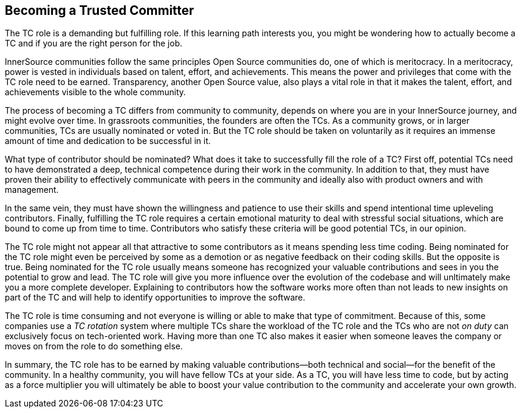 == Becoming a Trusted Committer

The TC role is a demanding but fulfilling
role. If this learning path interests you, you might be wondering how to actually become a TC and if you are the right person for the job. 

InnerSource communities follow the same principles Open Source
communities do, one of which is meritocracy. In a meritocracy, power is
vested in individuals based on talent, effort, and achievements. This means the power and privileges that come with the TC
role need to be earned. Transparency, another Open Source value, also
plays a vital role in that it makes the talent, effort, and achievements
visible to the whole community.

The process of becoming a TC differs from community to
community, depends on where you are in your InnerSource journey, and
might evolve over time. In grassroots communities, the founders
are often the TCs. As a community
grows, or in larger communities, TCs are usually nominated or voted in.
But the TC role should be taken on voluntarily as it requires an immense amount of time and dedication to be successful in it. 

What type of contributor should be nominated?
What does it take to successfully fill the role of a TC? First off,
potential TCs need to have demonstrated a deep, technical competence
during their work in the community. In addition to that, they must have
proven their ability to effectively communicate with peers in the
community and ideally also with product owners and with management.

In the same vein, they must have shown the willingness and patience to
use their skills and spend intentional time upleveling contributors.
Finally, fulfilling the TC role requires a certain emotional maturity to deal with stressful social situations, which are
bound to come up from time to time. Contributors who satisfy these
criteria will be good potential TCs, in our opinion.

The TC role might not appear all that attractive to some contributors
as it means spending less time coding. Being nominated for the TC role might
even be perceived by some as a demotion or as negative feedback on their
coding skills. But the opposite is true. Being nominated for the TC role usually means someone has recognized your valuable contributions and sees in you the potential to grow and lead. The TC role will give you
more influence over the evolution of the codebase and will unltimately make you a more complete
developer. Explaining to contributors how the
software works more often than not leads to new insights on part of the
TC and will help to identify opportunities to improve the software.

The TC role is time consuming and not everyone is willing or
able to make that type of commitment. Because of this, some companies use a _TC rotation_ system where multiple TCs share the workload
of the TC role and the TCs who are not _on duty_ can exclusively focus
on tech-oriented work. Having more than one TC also makes it easier when someone leaves the company or moves on from the role to do something else.

In summary, the TC role has to be earned by making
valuable contributions—both technical and social—for the benefit of the community. In a healthy community,
you will have fellow TCs at your side. As a TC, you will have less time
to code, but by acting as a force multiplier you will
ultimately be able to boost your value contribution to the community and
accelerate your own growth.
